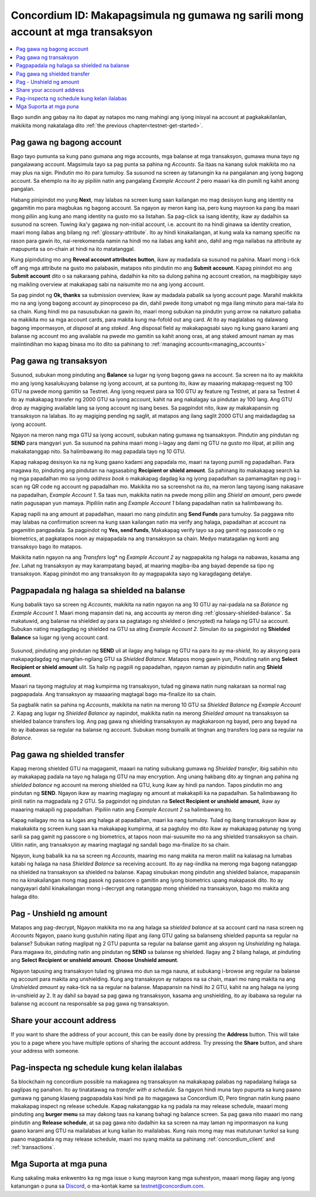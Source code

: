 .. _Discord: https://discord.gg/xWmQ5tp

.. _guide-account-transactions:

================================================================================
Concordium ID: Makapagsimula ng gumawa ng sarili mong account at mga transaksyon
================================================================================

.. contents::
   :local:
   :backlinks: none

Bago sundin ang gabay na ito dapat ay natapos mo nang mahingi ang iyong inisyal na account at pagkakakilanlan, makikita mong nakatalaga dito :ref:`the previous chapter<testnet-get-started>`.

Pag gawa ng bagong account
==========================
Bago tayo pumunta sa kung pano gumana ang mga accounts, mga balanse at mga transaksyon, gumawa muna tayo ng pangalawang account.
Magsimula tayo sa pag punta sa pahina ng *Accounts*. Sa itaas na kanang sulok makikita mo na may plus na sign. Pindutin mo ito para tumuloy.
Sa susunod na screen ay tatanungin ka na pangalanan ang iyong bagong account. Sa ehemplo na ito ay pipiliin natin ang pangalang *Example Account 2*
pero maaari ka din pumili ng kahit anong pangalan.

.. image:: images/concordium-id/acc1.png
      :width: 32%
.. image:: images/concordium-id/acc2.png
      :width: 32%

Habang pinipindot mo yung **Next**, may lalabas na screen kung saan kailangan mo mag desisyon kung ang identity
na gagamitin mo para magbukas ng bagong account. Sa ngayon ay meron kang isa, pero kung mayroon ka pang iba maari
mong piliin ang kung ano mang identity na gusto mo sa listahan. Sa pag-click sa isang identity, ikaw ay dadalhin sa susunod
na screen. Tuwing ika'y gagawa ng non-initial account, i.e. account ito na hindi ginawa sa identity creation, maari mong
ilabas ang bilang ng :ref:`glossary-attribute`. Ito ay hindi kinakailangan, at kung wala ka namang specific na rason para gawin ito,
nai-rerekomenda namin na hindi mo na ilabas ang kahit ano, dahil ang mga nailabas na attribute ay mapupunta sa on-chain at
hindi na ito matatanggal.

.. image:: images/concordium-id/acc3.png
      :width: 32%
.. image:: images/concordium-id/acc4.png
      :width: 32%

Kung pipinduting mo ang **Reveal account attributes button**, ikaw ay madadala sa susunod na pahina. Maari mong i-tick off
ang mga attribute na gusto mo palabasin, matapos nito pindutin mo ang **Submit account**. Kapag pinindot mo ang  **Submit account**
dito o sa nakaraang pahina, dadalhin ka nito sa dulong pahina ng account creation, na magbibigay sayo ng maikling overview
at makakapag sabi na naisumite mo na ang iyong account.

.. image:: images/concordium-id/acc5.png
      :width: 32%
.. image:: images/concordium-id/acc6.png
      :width: 32%

Sa pag pindot ng **Ok, thanks** sa submission overview, ikaw ay madadala pabalik sa iyong account page. Marahil makikita mo
na ang iyong bagong account ay pinoproceso pa din, dahil pwede itong umabot ng mga ilang minuto para mai-tala ito sa chain.
Kung hindi mo pa nasusubukan na gawin ito, maari mong subukan na pindutin yung arrow na nakaturo pababa na makikita mo sa mga account cards,
para makita kung ma-fofold out ang card. At ito ay maglalabas ng dalawang bagong impormasyon, *at disposal* at ang *staked*.
Ang disposal field ay makakapagsabi sayo ng kung gaano karami ang balanse ng account mo ang available na pwede mo gamitin sa kahit anong oras,
at ang staked amount naman ay mas maiintindihan mo kapag binasa mo ito dito sa pahinang to :ref:`managing accounts<managing_accounts>`

.. image:: images/concordium-id/acc7.png
      :width: 32%
.. image:: images/concordium-id/acc8.png
      :width: 32%

Pag gawa ng transaksyon
=======================

Susunod, subukan mong pinduting ang  **Balance** sa lugar ng iyong bagong gawa na account. Sa screen na ito ay makikita mo
ang iyong kasalukuyang balanse ng iyong account, at sa puntong ito, ikaw ay maaaring makapag-request ng 100 GTU na pwede mong gamitin sa Testnet.
Ang iyong request para sa 100 GTU ay feature ng Testnet, at para sa Testnet 4 ito ay makakapag transfer ng 2000 GTU sa iyong account,
kahit na ang nakalagay sa pindutan ay 100 lang. Ang GTU drop ay magiging available lang sa iyong account ng isang beses. Sa pagpindot nito,
ikaw ay makakapansin ng transaksyon na lalabas. Ito ay magiging pending ng saglit, at matapos ang ilang saglit 2000 GTU ang maidadagdag sa iyong account.

.. image:: images/concordium-id/acc9.png
      :width: 32%
.. image:: images/concordium-id/acc10.png
      :width: 32%

Ngayon na meron nang mga GTU sa iyong account, subukan nating gumawa ng tsansaksyon. Pindutin ang pindutan ng **SEND** para mangyari yun.
Sa susunod na pahina maari mong i-lagay ang dami ng GTU na gusto mo ilipat, at piliin ang makakatanggap nito. Sa halimbawang ito mag papadala tayo ng 10 GTU.

.. image:: images/concordium-id/acc11.png
      :width: 32%
.. image:: images/concordium-id/acc12.png
      :width: 32%

Kapag nakapag desisyon ka na ng kung gaano kadami ang papadala mo, maari na tayong pumili ng papadalhan. Para magawa ito,
pinduting ang pindutan na nagsasabing **Recipient or shield amount**. Sa pahinang ito makakapag search ka ng mga papadalhan mo sa iyong
*address book* o makakapag dagdag ka ng iyong papadalhan sa pamamagitan ng pag i-scan ng QR code ng account ng papadalhan mo.
Makikita mo sa screenshot na ito, na meron lang tayong isang nakasave na papadalhan,  *Example Account 1*. Sa taas nun, makikita natin na pwede mong
piliin ang *Shield an amount*, pero pwede natin pagusapan yun mamaya. Pipiliiin natin ang *Example Account 1* bilang papadalhan natin sa halimbawang ito.

.. image:: images/concordium-id/acc13.png
      :width: 32%
.. image:: images/concordium-id/acc14.png
      :width: 32%

Kapag napili na ang amount at papadalhan, maaari mo nang pindutin ang **Send Funds** para tumuloy. Sa paggawa nito may lalabas na confirmation screen
na kung saan kailangan natin ma verify ang halaga, papadalhan at account na gagamitin pangpadala. Sa pagpindot ng **Yes, send funds**, Makakapag verify tayo sa
pag gamit ng passcode o ng biometrics, at pagkatapos noon ay maipapadala na ang transaksyon sa chain. Medyo matatagalan ng konti ang transaksyo bago ito matapos.

.. image:: images/concordium-id/acc15.png
      :width: 32%
.. image:: images/concordium-id/acc16.png
      :width: 32%

Makikita natin ngayon na ang *Transfers* log* ng *Example Account 2* ay nagpapakita ng halaga na nabawas, kasama ang *fee*. Lahat ng transaksyon ay may karampatang bayad,
at maaring magiba-iba ang bayad depende sa tipo ng transaksyon. Kapag pinindot mo ang transaksyon ito ay magpapakita sayo ng karagdagang detalye.

.. image:: images/concordium-id/acc17.png
      :width: 32%
.. image:: images/concordium-id/acc18.png
      :width: 32%

.. _move-an-amount-to-the-shielded-balance:

Pagpapadala ng halaga sa shielded na balanse
============================================
Kung babalik tayo sa screen ng *Accounts*, makikita na natin ngayon na ang 10 GTU ay nai-padala na sa  *Balance* ng *Example Account 1*.
Maari mong mapansin dati na, ang accounts ay meron ding :ref:`glossary-shielded-balance`. Sa makatuwid, ang balanse na shielded ay para sa pagtatago ng
shielded o (encrypted) na halaga ng GTU sa account. Subukan nating magdagdag ng shielded na GTU sa ating *Example Account 2*. Simulan ito sa pagpindot ng
**Shielded Balance** sa lugar ng iyong account card.

 .. image:: images/concordium-id/acc19.png
      :width: 32%
.. image:: images/concordium-id/acc20.png
      :width: 32%

Susunod, pinduting ang pindutan ng **SEND** uli at ilagay ang halaga ng GTU na para ito ay ma-*shield*, Ito ay aksyong para makapagdagdag
ng mangilan-ngilang GTU sa *Shielded Balance*. Matapos mong gawin yun, Pinduting natin ang **Select Recipient or shield amount** ulit. Sa halip ng pagpili ng
papadalhan, ngayon naman ay pipindutin natin ang **Shield amount**.

.. image:: images/concordium-id/acc21.png
      :width: 32%
.. image:: images/concordium-id/acc22.png
      :width: 32%

Maaari na tayong magtuloy at mag kumpirma ng transaksyon, tulad ng ginawa natin nung nakaraan sa normal nag pagpapadala. Ang transaksyon ay maaaaring magtagal bago
ma-finalize ito sa chain.

.. image:: images/concordium-id/acc23.png
      :width: 32%
.. image:: images/concordium-id/acc24.png
      :width: 32%

Sa pagbalik natin sa pahina ng *Accounts*, makikita na natin na merong 10 GTU sa *Shielded Balance* ng *Example Account 2*. Kapag ang lugar ng
*Shielded Balance* ay napindot, makikita natin na merong *Shielded amount* na transaksyon sa shielded balance transfers log.
Ang pag gawa ng shielding transaksyon ay magkakaroon ng bayad, pero ang bayad na ito ay ibabawas sa regular na balanse ng account. Subukan mong bumalik at
tingnan ang transfers log para sa regular na *Balance*.

.. image:: images/concordium-id/acc25.png
      :width: 32%
.. image:: images/concordium-id/acc26.png
      :width: 32%

Pag gawa ng shielded transfer
=============================

Kapag merong shielded GTU na magagamit, maaari na nating subukang gumawa ng *Shielded transfer*, ibig sabihin nito ay makakapag padala
na tayo ng halaga ng GTU na may encryption. Ang unang hakbang dito ay tingnan ang pahina ng *shielded balance* ng account na merong shielded na GTU,
kung ikaw ay hindi pa nandon. Tapos pindutin mo ang pindutan ng **SEND**. Ngayon ikaw ay maaring maglagay ng amount at makakapili ka na papadalhan.
Sa halimbawang ito pinili natin na magpadala ng 2 GTU. Sa pagpindot ng pindutan na **Select Recipient or unshield amount**, ikaw ay maaaring makapili
ng papadalhan. Pipiliin natin ang *Example Account 2* sa halimbawang ito.

.. image:: images/concordium-id/acc27.png
      :width: 32%
.. image:: images/concordium-id/acc28.png
      :width: 32%

Kapag nailagay mo na sa lugas ang halaga at papadalhan, maari ka nang tumuloy. Tulad ng ibang transaksyon ikaw ay makakakita ng screen
kung saan ka makakapag kumpirma, at sa pagtuloy mo dito ikaw ay makakapag patunay ng iyong sarili sa pag gamit ng passcore o ng biometrics, at tapos noon
mai-susumite mo na ang shielded transaksyon sa chain. Ulitin natin, ang transaksyon ay maaring magtagal ng sandali bago ma-finalize ito sa chain.

.. image:: images/concordium-id/acc29.png
      :width: 32%
.. image:: images/concordium-id/acc30.png
      :width: 32%

Ngayon, kung babalik ka na sa screen ng  *Accounts*, maaring mo nang makita na meron maliit na kalasag na lumabas katabi ng halaga na nasa *Shielded Balance*
sa receiving account. Ito ay nag-iindika na merong mga bagong natanggap na shielded na transaksyon sa shielded na balanse.
Kapag sinubukan mong pindutin ang shielded balance, mapapansin mo na kinakailangan mong mag pasok ng passcore o gamitin ang iyong biometrics upang makapasok dito.
Ito ay nangyayari dahil kinakailangan mong i-decrypt ang natanggap mong shielded na transaksyon, bago mo makita ang halaga dito.

.. image:: images/concordium-id/acc31.png
      :width: 32%
.. image:: images/concordium-id/acc32.png
      :width: 32%

Pag - Unshield ng amount
========================

Matapos ang pag-decrypt, Ngayon makikita mo na ang halaga sa *shielded balance* at sa account card na nasa screen ng *Accounts*
Ngayon, paano kung gustuhin nating ilipat ang ilang GTU galing sa balanseng shielded  papunta sa regular na balanse? Subukan nating maglipat ng 2 GTU papunta
sa regular na balanse gamit ang aksyon ng *Unshielding* ng halaga. Para magawa ito, pinduting natin ang pindutan ng **SEND**  sa balanse ng shielded.
Ilagay ang 2 bilang halaga, at pinduting ang **Select Recipient or unshield amount**. **Choose Unshield amount**.

.. image:: images/concordium-id/acc33.png
      :width: 32%
.. image:: images/concordium-id/acc34.png
      :width: 32%

Ngayon tapusing ang transaksyon tulad ng ginawa mo dun sa mga nauna, at subukang i-browse ang regular na balanse ng account para makita ang unshielding.
Kung ang transaksyon ay natapos na sa chain, maari mo nang makita na ang *Unshielded amount* ay naka-tick na sa regular na balanse.
Mapapansin na hindi ito 2 GTU, kahit na ang halaga na iyong in-unshield ay 2. It ay dahil sa bayad sa pag gawa ng transaksyon, kasama ang unshielding,
ito ay ibabawa sa regular na balanse ng account na responsable sa pag gawa ng transaksyon.

.. image:: images/concordium-id/acc35.png
      :width: 32%
.. image:: images/concordium-id/acc36.png
      :width: 32%

Share your account address
==========================
If you want to share the address of your account, this can be easily done by pressing the **Address** button. This will take you to a page
where you have multiple options of sharing the account address. Try pressing the **Share** button, and share your address with someone.

.. image:: images/concordium-id/acc37.png
      :width: 32%
.. image:: images/concordium-id/acc38.png
      :width: 32%

Pag-inspecta ng schedule kung kelan ilalabas
============================================

Sa blockchain ng concordium possible na makagawa ng transaksyon na makakapag palabas ng napadalang halaga sa paglipas ng panahon. Ito ay tinatatawag na
*transfer with a schedule*. Sa ngayon hindi muna tayo pupunta sa kung paano gumawa ng ganung klaseng pagpapadala kasi hindi pa ito magagawa sa Concordium ID,
Pero tingnan natin kung paano makakapag inspect ng release schedule. Kapag nakatanggap ka ng padala na may release schedule, maaari mong pinduting ang
**burger menu** sa may dakong taas na kanang bahagi ng balance screen. Sa pag gawa nito maaari mo nang pindutin ang **Release schedule**, at sa pag gawa nito
dadalhin ka sa screen na may laman ng impormasyon na kung gaano karami ang GTU na mailalabas at kung kailan ito mailalabas. Kung nais mong may mas matutunan tunkol
sa kung paano magpadala ng may release schedule, maari mo syang makita sa pahinang :ref:`concordium_client` and :ref:`transactions`.

.. image:: images/concordium-id/rel1.png
      :width: 32%
.. image:: images/concordium-id/rel2.png
      :width: 32%
.. image:: images/concordium-id/rel3.png
      :width: 32%

Mga Suporta at mga puna
=======================

Kung sakaling maka enkwentro ka ng mga issue o kung mayroon kang mga suhestyon,
maaari mong ilagay ang iyong katanungan o puna sa `Discord`_, o ma-kontak kame sa testnet@concordium.com.
